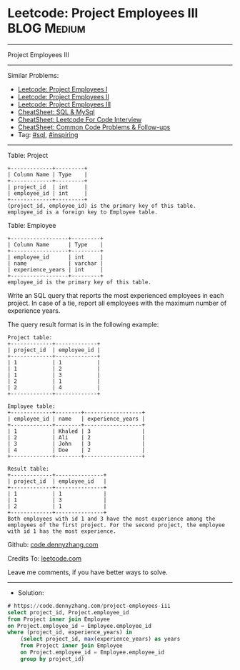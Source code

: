 * Leetcode: Project Employees III                                :BLOG:Medium:
#+STARTUP: showeverything
#+OPTIONS: toc:nil \n:t ^:nil creator:nil d:nil
:PROPERTIES:
:type:     sql, inspiring
:END:
---------------------------------------------------------------------
Project Employees III
---------------------------------------------------------------------
#+BEGIN_HTML
<a href="https://github.com/dennyzhang/code.dennyzhang.com/tree/master/problems/project-employees-iii"><img align="right" width="200" height="183" src="https://www.dennyzhang.com/wp-content/uploads/denny/watermark/github.png" /></a>
#+END_HTML
Similar Problems:
- [[https://code.dennyzhang.com/project-employees-i][Leetcode: Project Employees I]]
- [[https://code.dennyzhang.com/project-employees-ii][Leetcode: Project Employees II]]
- [[https://code.dennyzhang.com/project-employees-iii][Leetcode: Project Employees III]]
- [[https://cheatsheet.dennyzhang.com/cheatsheet-mysql-A4][CheatSheet: SQL & MySql]]
- [[https://cheatsheet.dennyzhang.com/cheatsheet-leetcode-A4][CheatSheet: Leetcode For Code Interview]]
- [[https://cheatsheet.dennyzhang.com/cheatsheet-followup-A4][CheatSheet: Common Code Problems & Follow-ups]]
- Tag: [[https://code.dennyzhang.com/review-sql][#sql]], [[https://code.dennyzhang.com/review-inspiring][#inspiring]]
---------------------------------------------------------------------
Table: Project
#+BEGIN_EXAMPLE
+-------------+---------+
| Column Name | Type    |
+-------------+---------+
| project_id  | int     |
| employee_id | int     |
+-------------+---------+
(project_id, employee_id) is the primary key of this table.
employee_id is a foreign key to Employee table.
#+END_EXAMPLE

Table: Employee
#+BEGIN_EXAMPLE
+------------------+---------+
| Column Name      | Type    |
+------------------+---------+
| employee_id      | int     |
| name             | varchar |
| experience_years | int     |
+------------------+---------+
employee_id is the primary key of this table.
#+END_EXAMPLE
 
Write an SQL query that reports the most experienced employees in each project. In case of a tie, report all employees with the maximum number of experience years.

The query result format is in the following example:
#+BEGIN_EXAMPLE
Project table:
+-------------+-------------+
| project_id  | employee_id |
+-------------+-------------+
| 1           | 1           |
| 1           | 2           |
| 1           | 3           |
| 2           | 1           |
| 2           | 4           |
+-------------+-------------+

Employee table:
+-------------+--------+------------------+
| employee_id | name   | experience_years |
+-------------+--------+------------------+
| 1           | Khaled | 3                |
| 2           | Ali    | 2                |
| 3           | John   | 3                |
| 4           | Doe    | 2                |
+-------------+--------+------------------+

Result table:
+-------------+---------------+
| project_id  | employee_id   |
+-------------+---------------+
| 1           | 1             |
| 1           | 3             |
| 2           | 1             |
+-------------+---------------+
Both employees with id 1 and 3 have the most experience among the employees of the first project. For the second project, the employee with id 1 has the most experience.
#+END_EXAMPLE

Github: [[https://github.com/dennyzhang/code.dennyzhang.com/tree/master/problems/project-employees-iii][code.dennyzhang.com]]

Credits To: [[https://leetcode.com/problems/project-employees-iii/description/][leetcode.com]]

Leave me comments, if you have better ways to solve.
---------------------------------------------------------------------
- Solution:

#+BEGIN_SRC sql
# https://code.dennyzhang.com/project-employees-iii
select project_id, Project.employee_id
from Project inner join Employee
on Project.employee_id = Employee.employee_id
where (project_id, experience_years) in 
    (select project_id, max(experience_years) as years
    from Project inner join Employee
    on Project.employee_id = Employee.employee_id
    group by project_id)
#+END_SRC

#+BEGIN_HTML
<div style="overflow: hidden;">
<div style="float: left; padding: 5px"> <a href="https://www.linkedin.com/in/dennyzhang001"><img src="https://www.dennyzhang.com/wp-content/uploads/sns/linkedin.png" alt="linkedin" /></a></div>
<div style="float: left; padding: 5px"><a href="https://github.com/dennyzhang"><img src="https://www.dennyzhang.com/wp-content/uploads/sns/github.png" alt="github" /></a></div>
<div style="float: left; padding: 5px"><a href="https://www.dennyzhang.com/slack" target="_blank" rel="nofollow"><img src="https://www.dennyzhang.com/wp-content/uploads/sns/slack.png" alt="slack"/></a></div>
</div>
#+END_HTML
